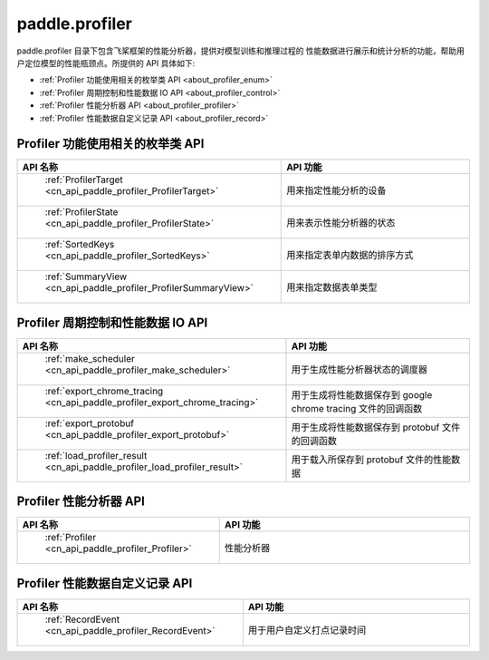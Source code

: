 .. _cn_overview_profiler:

paddle.profiler
---------------------

paddle.profiler 目录下包含飞桨框架的性能分析器，提供对模型训练和推理过程的
性能数据进行展示和统计分析的功能，帮助用户定位模型的性能瓶颈点。所提供的 API 具体如下:

-  :ref:`Profiler 功能使用相关的枚举类 API <about_profiler_enum>`
-  :ref:`Profiler 周期控制和性能数据 IO API <about_profiler_control>`
-  :ref:`Profiler 性能分析器 API <about_profiler_profiler>`
-  :ref:`Profiler 性能数据自定义记录 API <about_profiler_record>`



.. _about_profiler_enum:

Profiler 功能使用相关的枚举类 API
::::::::::::::::::::::::::::::::::::::::

.. csv-table::
    :header: "API 名称", "API 功能"
    :widths: 10, 30

    " :ref:`ProfilerTarget <cn_api_paddle_profiler_ProfilerTarget>` ", "用来指定性能分析的设备"
    " :ref:`ProfilerState <cn_api_paddle_profiler_ProfilerState>` ", "用来表示性能分析器的状态"
    " :ref:`SortedKeys <cn_api_paddle_profiler_SortedKeys>` ", "用来指定表单内数据的排序方式"
    " :ref:`SummaryView <cn_api_paddle_profiler_ProfilerSummaryView>` ", "用来指定数据表单类型"

.. _about_profiler_control:

Profiler 周期控制和性能数据 IO API
:::::::::::::::::::::::::::::::::::::::::::

.. csv-table::
    :header: "API 名称", "API 功能"
    :widths: 10, 30

    " :ref:`make_scheduler <cn_api_paddle_profiler_make_scheduler>` ", "用于生成性能分析器状态的调度器"
    " :ref:`export_chrome_tracing <cn_api_paddle_profiler_export_chrome_tracing>` ", "用于生成将性能数据保存到 google chrome tracing 文件的回调函数"
    " :ref:`export_protobuf <cn_api_paddle_profiler_export_protobuf>` ", "用于生成将性能数据保存到 protobuf 文件的回调函数"
    " :ref:`load_profiler_result <cn_api_paddle_profiler_load_profiler_result>` ", "用于载入所保存到 protobuf 文件的性能数据"

.. _about_profiler_profiler:

Profiler 性能分析器 API
:::::::::::::::::::::::::::::::::::::::::::

.. csv-table::
    :header: "API 名称", "API 功能"
    :widths: 10, 30

    " :ref:`Profiler <cn_api_paddle_profiler_Profiler>` ", "性能分析器"

.. _about_profiler_record:

Profiler 性能数据自定义记录 API
:::::::::::::::::::::::::::::::::::::::::::

.. csv-table::
    :header: "API 名称", "API 功能"
    :widths: 10, 30

    " :ref:`RecordEvent <cn_api_paddle_profiler_RecordEvent>` ", "用于用户自定义打点记录时间"
